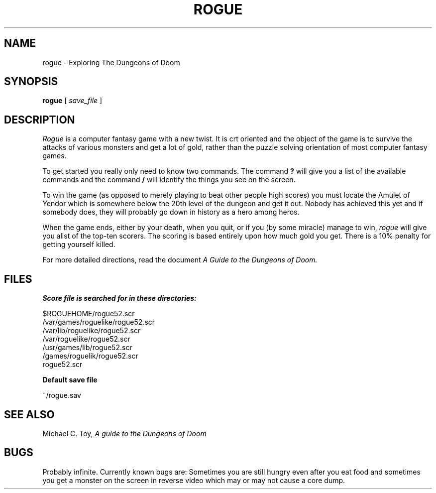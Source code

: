 .TH ROGUE 6 "1 April 1981"
.UC 4
.SH NAME
rogue \- Exploring The Dungeons of Doom
.SH SYNOPSIS
.B rogue
[
.I save_file
]
.SH DESCRIPTION
.PP
.I Rogue
is a computer fantasy game with a new twist.  It is crt oriented and the
object of the game is to survive the attacks of various monsters and get
a lot of gold, rather than the puzzle solving orientation of most computer
fantasy games.
.PP
To get started you really only need to know two commands.  The command
.B ?
will give you a list of the available commands and the command
.B /
will identify the things you see on the screen.
.PP
To win the game (as opposed to merely playing to beat other people high
scores) you must locate the Amulet of Yendor which is somewhere below
the 20th level of the dungeon and get it out.  Nobody has achieved this
yet and if somebody does, they will probably go down in history as a hero
among heros.
.PP
When the game ends, either by your death, when you quit, or if you (by
some miracle) manage to win,
.I rogue
will give you alist of the top-ten scorers.  The scoring is based entirely
upon how much gold you get.  There is a 10% penalty for getting yourself
killed.
.PP
For more detailed directions, read the document
.I "A Guide to the Dungeons of Doom."
.SH FILES
.DT
.B Score file is searched for in these directories:
.PP
$ROGUEHOME/rogue52.scr
.br
/var/games/roguelike/rogue52.scr
.br
/var/lib/roguelike/rogue52.scr
.br
/var/roguelike/rogue52.scr
.br
/usr/games/lib/rogue52.scr
.br
/games/roguelik/rogue52.scr
.br
rogue52.scr
.PP
.B Default save file
.PP
~/rogue.sav
.SH SEE ALSO
Michael C. Toy,
.I "A guide to the Dungeons of Doom"
.SH BUGS
.PP
Probably infinite.  Currently known bugs are: Sometimes you are still hungry
even after you eat food and sometimes you get a monster on the screen in
reverse video which may or may not cause a core dump.
